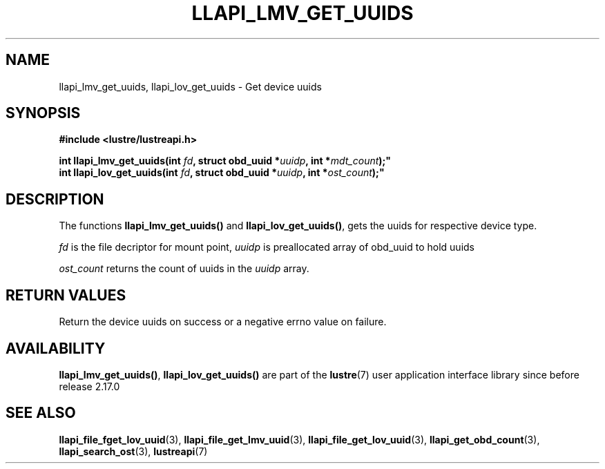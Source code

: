 .TH LLAPI_LMV_GET_UUIDS 3 2025-06-05 "Lustre User API" "Lustre Library Functions"
.SH NAME
llapi_lmv_get_uuids, llapi_lov_get_uuids \- Get device uuids
.SH SYNOPSIS
.nf
.B #include <lustre/lustreapi.h>
.PP
.BI "int llapi_lmv_get_uuids(int " fd ", struct obd_uuid *" uuidp ", int *" mdt_count );"
.BI "int llapi_lov_get_uuids(int " fd ", struct obd_uuid *" uuidp ", int *" ost_count );"
.fi
.SH DESCRIPTION
The functions
.B llapi_lmv_get_uuids()
and
.BR llapi_lov_get_uuids() ,
gets the uuids for respective device type.
.PP
.I fd
is the file decriptor for mount point,
.I uuidp
is preallocated array of obd_uuid to hold uuids
.PP
.I ost_count
returns the count of uuids in the
.I uuidp
array.
.SH RETURN VALUES
Return the device uuids on success or a negative errno value on failure.
.SH AVAILABILITY
.BR llapi_lmv_get_uuids() ,
.B llapi_lov_get_uuids()
are part of the
.BR lustre (7)
user application interface library since before release 2.17.0
.\" Added in commit v2_16_55-12-g05c3d88297
.SH SEE ALSO
.BR llapi_file_fget_lov_uuid (3),
.BR llapi_file_get_lmv_uuid (3),
.BR llapi_file_get_lov_uuid (3),
.BR llapi_get_obd_count (3),
.BR llapi_search_ost (3),
.BR lustreapi (7)
